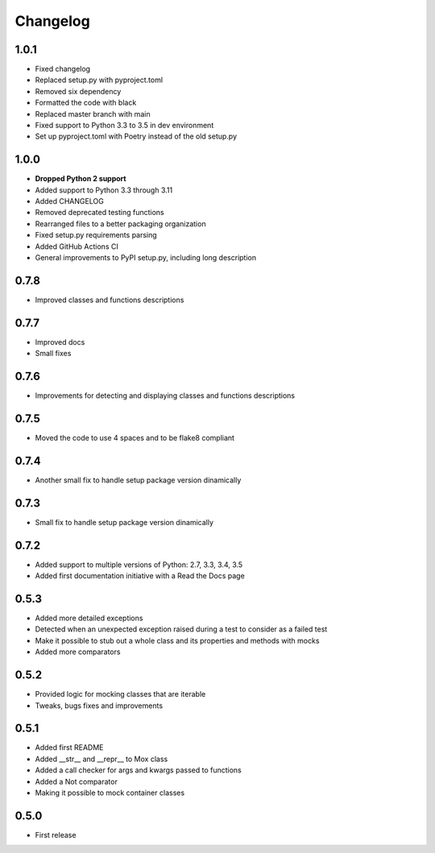 Changelog
=========

1.0.1
------------------
* Fixed changelog
* Replaced setup.py with pyproject.toml
* Removed six dependency
* Formatted the code with black
* Replaced master branch with main
* Fixed support to Python 3.3 to 3.5 in dev environment
* Set up pyproject.toml with Poetry instead of the old setup.py

1.0.0
------------------
* **Dropped Python 2 support**
* Added support to Python 3.3 through 3.11
* Added CHANGELOG
* Removed deprecated testing functions
* Rearranged files to a better packaging organization
* Fixed setup.py requirements parsing
* Added GitHub Actions CI
* General improvements to PyPI setup.py, including long description


0.7.8
------------------

* Improved classes and functions descriptions

0.7.7
------------------

* Improved docs
* Small fixes

0.7.6
------------------

* Improvements for detecting and displaying classes and functions descriptions

0.7.5
------------------

* Moved the code to use 4 spaces and to be flake8 compliant

0.7.4
------------------

* Another small fix to handle setup package version dinamically

0.7.3
------------------

* Small fix to handle setup package version dinamically

0.7.2
------------------

* Added support to multiple versions of Python: 2.7, 3.3, 3.4, 3.5
* Added first documentation initiative with a Read the Docs page


0.5.3
------------------

* Added more detailed exceptions
* Detected when an unexpected exception raised during a test to consider as a failed test
* Make it possible to stub out a whole class and its properties and methods with mocks
* Added more comparators


0.5.2
------------------

* Provided logic for mocking classes that are iterable
* Tweaks, bugs fixes and improvements

0.5.1
------------------

* Added first README
* Added __str__ and __repr__ to Mox class
* Added a call checker for args and kwargs passed to functions
* Added a Not comparator
* Making it possible to mock container classes

0.5.0
------------------

* First release
